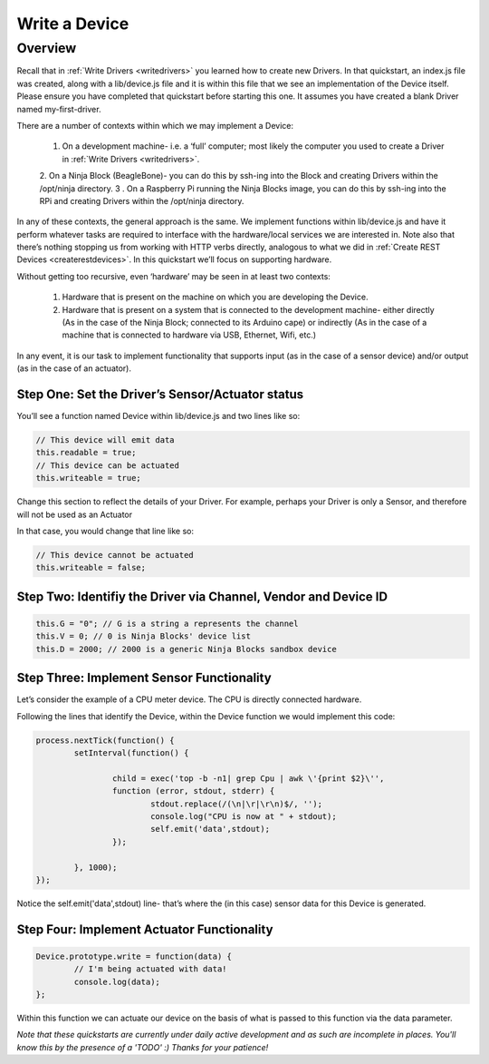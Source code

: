 ..  _writeadevice:

Write a Device
=========

Overview
---------

Recall that in :ref:`Write Drivers <writedrivers>` you learned how to create new Drivers. In that quickstart, an index.js file was created, along with a lib/device.js file and it is within this file that we see an implementation of the Device itself. Please ensure you have completed that quickstart before starting this one. It assumes you have created a blank Driver named my-first-driver.

There are a number of contexts within which we may implement a Device:

	1. On a development machine- i.e. a ‘full’ computer; most likely the computer you used to create a Driver in :ref:`Write Drivers <writedrivers>`.
	2. On a Ninja Block (BeagleBone)- you can do this by ssh-ing into the Block and creating Drivers within the /opt/ninja directory.
	3 . On a Raspberry Pi running the Ninja Blocks image, you can do this by ssh-ing into the RPi and creating Drivers within the /opt/ninja directory.

In any of these contexts, the general approach is the same. We implement functions within lib/device.js and have it perform whatever tasks are required to interface with the hardware/local services we are interested in. Note also that there’s nothing stopping us from working with HTTP verbs directly, analogous to what we did in :ref:`Create REST Devices <createrestdevices>`. In this quickstart we’ll focus on supporting hardware.

Without getting too recursive, even ‘hardware’ may be seen in at least two contexts:

	1. Hardware that is present on the machine on which you are developing the Device.
	2. Hardware that is present on a system that is connected to the development machine- either directly (As in the case of the Ninja Block; connected to its Arduino cape) or indirectly (As in the case of a machine that is connected to hardware via USB, Ethernet, Wifi, etc.)

In any event, it is our task to implement functionality that supports input (as in the case of a sensor device) and/or output (as in the case of an actuator).

Step One: Set the Driver’s Sensor/Actuator status
~~~~

You’ll see a function named Device within lib/device.js and two lines like so:

.. code-block:: javascript
	
	// This device will emit data
	this.readable = true;
	// This device can be actuated
	this.writeable = true;

Change this section to reflect the details of your Driver. For example, perhaps your Driver is only a Sensor, and therefore will not be used as an Actuator

In that case, you would change that line like so:

.. code-block:: javascript

	// This device cannot be actuated
	this.writeable = false;

Step Two: Identifiy the Driver via Channel, Vendor and Device ID
~~~~

.. code-block:: javascript

	this.G = "0"; // G is a string a represents the channel
	this.V = 0; // 0 is Ninja Blocks' device list
	this.D = 2000; // 2000 is a generic Ninja Blocks sandbox device

Step Three: Implement Sensor Functionality
~~~~

Let’s consider the example of a CPU meter device. The CPU is directly connected hardware.

Following the lines that identify the Device, within the Device function we would implement this code:

.. code-block:: javascript

	process.nextTick(function() {
		setInterval(function() {

			child = exec('top -b -n1| grep Cpu | awk \'{print $2}\'',
			function (error, stdout, stderr) {
				stdout.replace(/(\n|\r|\r\n)$/, '');
				console.log("CPU is now at " + stdout);
				self.emit('data',stdout);
			});

		}, 1000);
	});

Notice the self.emit('data',stdout) line- that’s where the (in this case) sensor data for this Device is generated.

Step Four: Implement Actuator Functionality
~~~~

.. code-block:: javascript

	Device.prototype.write = function(data) {
		// I'm being actuated with data!
		console.log(data);
	};

Within this function we can actuate our device on the basis of what is passed to this function via the data parameter.

*Note that these quickstarts are currently under daily active development and as such are incomplete in places. You'll know this by the presence of a 'TODO' :) Thanks for your patience!*